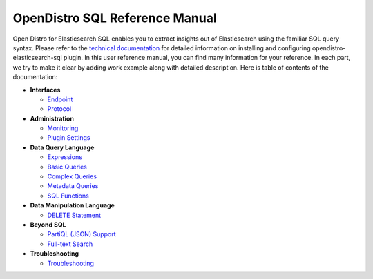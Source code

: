
===============================
OpenDistro SQL Reference Manual
===============================

Open Distro for Elasticsearch SQL enables you to extract insights out of Elasticsearch using the familiar SQL query syntax. Please refer to the `technical documentation <https://opendistro.github.io/for-elasticsearch-docs/>`_ for detailed information on installing and configuring opendistro-elasticsearch-sql plugin. In this user reference manual, you can find many information for your reference. In each part, we try to make it clear by adding work example along with detailed description. Here is table of contents of the documentation:

* **Interfaces**

  - `Endpoint <interfaces/endpoint.rst>`_

  - `Protocol <interfaces/protocol.rst>`_

* **Administration**

  - `Monitoring <admin/monitoring.rst>`_

  - `Plugin Settings <admin/settings.rst>`_

* **Data Query Language**

  - `Expressions <dql/expressions.rst>`_

  - `Basic Queries <dql/basics.rst>`_

  - `Complex Queries <dql/complex.rst>`_

  - `Metadata Queries <dql/metadata.rst>`_

  - `SQL Functions <dql/functions.rst>`_

* **Data Manipulation Language**

  - `DELETE Statement <dml/delete.rst>`_

* **Beyond SQL**

  - `PartiQL (JSON) Support <beyond/partiql.rst>`_

  - `Full-text Search <beyond/fulltext.rst>`_

* **Troubleshooting**

  - `Troubleshooting <dql/troubleshooting.rst>`_

